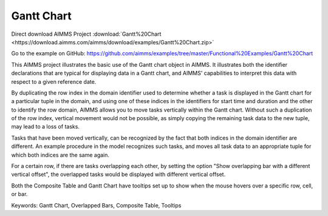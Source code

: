 Gantt Chart
===========
.. meta::
   :keywords: Gantt Chart, Overlapped Bars, Composite Table, Tooltips
   :description: This AIMMS project illustrates the basic use of the Gantt chart object in AIMMS.

Direct download AIMMS Project :download:`Gantt%20Chart <https://download.aimms.com/aimms/download/examples/Gantt%20Chart.zip>`

Go to the example on GitHub:
https://github.com/aimms/examples/tree/master/Functional%20Examples/Gantt%20Chart

This AIMMS project illustrates the basic use of the Gantt chart object in AIMMS. It illustrates both the identifier declarations that are typical for displaying data in a Gantt chart, and AIMMS' capabilities to interpret this data with respect to a given reference date.

By duplicating the row index in the domain identifier used to determine whether a task is displayed in the Gantt chart for a particular tuple in the domain, and using one of these indices in the identifiers for start time and duration and the other to identify the row domain, AIMMS allows you to move tasks vertically within the Gantt chart. Without such a duplication of the row index, vertical movement would not be possible, as simply copying the remaining task data to the new tuple, may lead to a loss of tasks.

Tasks that have been moved vertically, can be recognized by the fact that both indices in the domain identifier are different. An example procedure in the model recognizes such tasks, and moves all task data to an appropriate tuple for which both indices are the same again.

For a certain row, if there are tasks overlapping each other, by setting the option "Show overlapping bar with a different vertical offset", the overlapped tasks would be displayed with different vertical offset.

Both the Composite Table and Gantt Chart have tooltips set up to show when the mouse hovers over a specific row, cell, or bar.

Keywords:
Gantt Chart, Overlapped Bars, Composite Table, Tooltips



